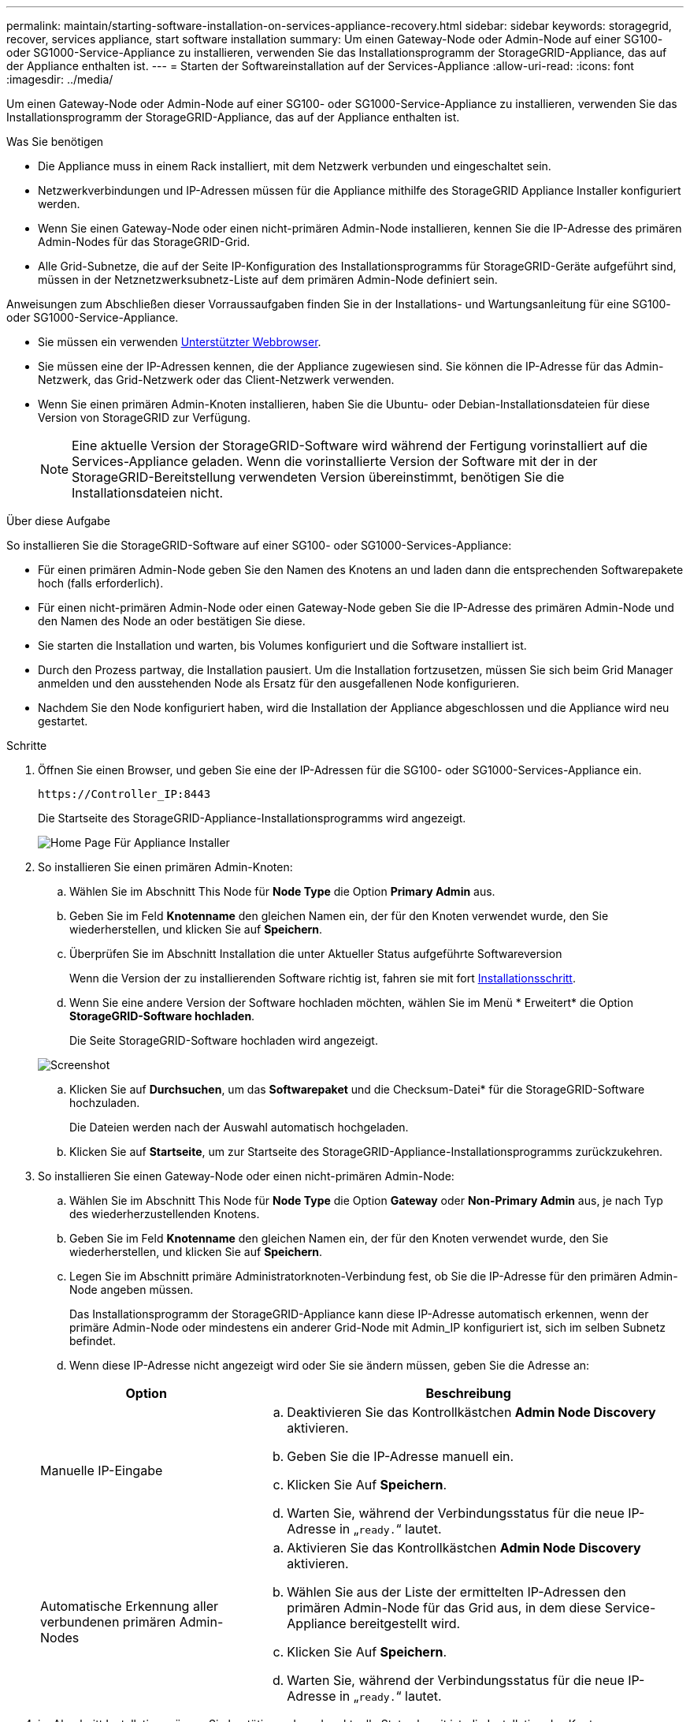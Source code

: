 ---
permalink: maintain/starting-software-installation-on-services-appliance-recovery.html 
sidebar: sidebar 
keywords: storagegrid, recover, services appliance, start software installation 
summary: Um einen Gateway-Node oder Admin-Node auf einer SG100- oder SG1000-Service-Appliance zu installieren, verwenden Sie das Installationsprogramm der StorageGRID-Appliance, das auf der Appliance enthalten ist. 
---
= Starten der Softwareinstallation auf der Services-Appliance
:allow-uri-read: 
:icons: font
:imagesdir: ../media/


[role="lead"]
Um einen Gateway-Node oder Admin-Node auf einer SG100- oder SG1000-Service-Appliance zu installieren, verwenden Sie das Installationsprogramm der StorageGRID-Appliance, das auf der Appliance enthalten ist.

.Was Sie benötigen
* Die Appliance muss in einem Rack installiert, mit dem Netzwerk verbunden und eingeschaltet sein.
* Netzwerkverbindungen und IP-Adressen müssen für die Appliance mithilfe des StorageGRID Appliance Installer konfiguriert werden.
* Wenn Sie einen Gateway-Node oder einen nicht-primären Admin-Node installieren, kennen Sie die IP-Adresse des primären Admin-Nodes für das StorageGRID-Grid.
* Alle Grid-Subnetze, die auf der Seite IP-Konfiguration des Installationsprogramms für StorageGRID-Geräte aufgeführt sind, müssen in der Netznetzwerksubnetz-Liste auf dem primären Admin-Node definiert sein.


Anweisungen zum Abschließen dieser Vorraussaufgaben finden Sie in der Installations- und Wartungsanleitung für eine SG100- oder SG1000-Service-Appliance.

* Sie müssen ein verwenden xref:../admin/web-browser-requirements.adoc[Unterstützter Webbrowser].
* Sie müssen eine der IP-Adressen kennen, die der Appliance zugewiesen sind. Sie können die IP-Adresse für das Admin-Netzwerk, das Grid-Netzwerk oder das Client-Netzwerk verwenden.
* Wenn Sie einen primären Admin-Knoten installieren, haben Sie die Ubuntu- oder Debian-Installationsdateien für diese Version von StorageGRID zur Verfügung.
+

NOTE: Eine aktuelle Version der StorageGRID-Software wird während der Fertigung vorinstalliert auf die Services-Appliance geladen. Wenn die vorinstallierte Version der Software mit der in der StorageGRID-Bereitstellung verwendeten Version übereinstimmt, benötigen Sie die Installationsdateien nicht.



.Über diese Aufgabe
So installieren Sie die StorageGRID-Software auf einer SG100- oder SG1000-Services-Appliance:

* Für einen primären Admin-Node geben Sie den Namen des Knotens an und laden dann die entsprechenden Softwarepakete hoch (falls erforderlich).
* Für einen nicht-primären Admin-Node oder einen Gateway-Node geben Sie die IP-Adresse des primären Admin-Node und den Namen des Node an oder bestätigen Sie diese.
* Sie starten die Installation und warten, bis Volumes konfiguriert und die Software installiert ist.
* Durch den Prozess partway, die Installation pausiert. Um die Installation fortzusetzen, müssen Sie sich beim Grid Manager anmelden und den ausstehenden Node als Ersatz für den ausgefallenen Node konfigurieren.
* Nachdem Sie den Node konfiguriert haben, wird die Installation der Appliance abgeschlossen und die Appliance wird neu gestartet.


.Schritte
. Öffnen Sie einen Browser, und geben Sie eine der IP-Adressen für die SG100- oder SG1000-Services-Appliance ein.
+
`+https://Controller_IP:8443+`

+
Die Startseite des StorageGRID-Appliance-Installationsprogramms wird angezeigt.

+
image::../media/services_appliance_installer_gateway_node.png[Home Page Für Appliance Installer]

. So installieren Sie einen primären Admin-Knoten:
+
.. Wählen Sie im Abschnitt This Node für *Node Type* die Option *Primary Admin* aus.
.. Geben Sie im Feld *Knotenname* den gleichen Namen ein, der für den Knoten verwendet wurde, den Sie wiederherstellen, und klicken Sie auf *Speichern*.
.. Überprüfen Sie im Abschnitt Installation die unter Aktueller Status aufgeführte Softwareversion
+
Wenn die Version der zu installierenden Software richtig ist, fahren sie mit fort <<installation_section_step,Installationsschritt>>.

.. Wenn Sie eine andere Version der Software hochladen möchten, wählen Sie im Menü * Erweitert* die Option *StorageGRID-Software hochladen*.
+
Die Seite StorageGRID-Software hochladen wird angezeigt.

+
image::../media/upload_sw_for_pa_on_sga1000.png[Screenshot, der durch umgebenden Text beschrieben wird]

.. Klicken Sie auf *Durchsuchen*, um das *Softwarepaket* und die Checksum-Datei* für die StorageGRID-Software hochzuladen.
+
Die Dateien werden nach der Auswahl automatisch hochgeladen.

.. Klicken Sie auf *Startseite*, um zur Startseite des StorageGRID-Appliance-Installationsprogramms zurückzukehren.


. So installieren Sie einen Gateway-Node oder einen nicht-primären Admin-Node:
+
.. Wählen Sie im Abschnitt This Node für *Node Type* die Option *Gateway* oder *Non-Primary Admin* aus, je nach Typ des wiederherzustellenden Knotens.
.. Geben Sie im Feld *Knotenname* den gleichen Namen ein, der für den Knoten verwendet wurde, den Sie wiederherstellen, und klicken Sie auf *Speichern*.
.. Legen Sie im Abschnitt primäre Administratorknoten-Verbindung fest, ob Sie die IP-Adresse für den primären Admin-Node angeben müssen.
+
Das Installationsprogramm der StorageGRID-Appliance kann diese IP-Adresse automatisch erkennen, wenn der primäre Admin-Node oder mindestens ein anderer Grid-Node mit Admin_IP konfiguriert ist, sich im selben Subnetz befindet.

.. Wenn diese IP-Adresse nicht angezeigt wird oder Sie sie ändern müssen, geben Sie die Adresse an:


+
[cols="1a,2a"]
|===
| Option | Beschreibung 


 a| 
Manuelle IP-Eingabe
 a| 
.. Deaktivieren Sie das Kontrollkästchen *Admin Node Discovery* aktivieren.
.. Geben Sie die IP-Adresse manuell ein.
.. Klicken Sie Auf *Speichern*.
.. Warten Sie, während der Verbindungsstatus für die neue IP-Adresse in „`ready.`“ lautet.




 a| 
Automatische Erkennung aller verbundenen primären Admin-Nodes
 a| 
.. Aktivieren Sie das Kontrollkästchen *Admin Node Discovery* aktivieren.
.. Wählen Sie aus der Liste der ermittelten IP-Adressen den primären Admin-Node für das Grid aus, in dem diese Service-Appliance bereitgestellt wird.
.. Klicken Sie Auf *Speichern*.
.. Warten Sie, während der Verbindungsstatus für die neue IP-Adresse in „`ready.`“ lautet.


|===
. [[Installation_Section_Step]]im Abschnitt Installation müssen Sie bestätigen, dass der aktuelle Status bereit ist, die Installation des Knotennamens zu starten, und dass die Schaltfläche *Installation starten* aktiviert ist.
+
Wenn die Schaltfläche *Installation starten* nicht aktiviert ist, müssen Sie möglicherweise die Netzwerkkonfiguration oder die Porteinstellungen ändern. Anweisungen hierzu finden Sie in der Installations- und Wartungsanleitung für Ihr Gerät.

. Klicken Sie auf der Startseite des StorageGRID-Appliance-Installationsprogramms auf *Installation starten*.
+
Der aktuelle Status ändert sich in „`Installation is in progress,`“ und die Seite Monitor Installation wird angezeigt.

+

NOTE: Wenn Sie manuell auf die Seite Monitor-Installation zugreifen müssen, klicken Sie in der Menüleiste auf *Monitor-Installation*.



.Verwandte Informationen
xref:../sg100-1000/index.adoc[SG100- und SG1000-Services-Appliances]

